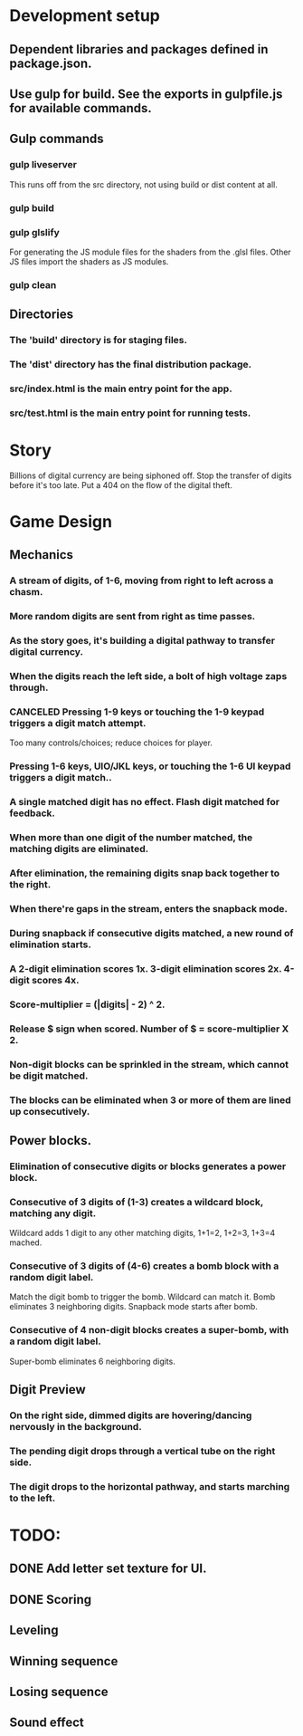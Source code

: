
* Development setup
** Dependent libraries and packages defined in package.json.
** Use gulp for build.  See the exports in gulpfile.js for available commands.
** Gulp commands
*** gulp liveserver
    This runs off from the src directory, not using build or dist content at all.
*** gulp build
*** gulp glslify
    For generating the JS module files for the shaders from the .glsl files.  Other JS files import the shaders as JS modules.
*** gulp clean
** Directories
*** The 'build' directory is for staging files.
*** The 'dist' directory has the final distribution package.
*** src/index.html is the main entry point for the app.
*** src/test.html is the main entry point for running tests.

* Story
  Billions of digital currency are being siphoned off.
  Stop the transfer of digits before it's too late.
  Put a 404 on the flow of the digital theft.

* Game Design
** Mechanics
*** A stream of digits, of 1-6, moving from right to left across a chasm.
*** More random digits are sent from right as time passes.
*** As the story goes, it's building a digital pathway to transfer digital currency.
*** When the digits reach the left side, a bolt of high voltage zaps through.
*** CANCELED Pressing 1-9 keys or touching the 1-9 keypad triggers a digit match attempt.
    Too many controls/choices; reduce choices for player.
*** Pressing 1-6 keys, UIO/JKL keys, or touching the 1-6 UI keypad triggers a digit match..
*** A single matched digit has no effect.  Flash digit matched for feedback.
*** When more than one digit of the number matched, the matching digits are eliminated.
*** After elimination, the remaining digits snap back together to the right.
*** When there're gaps in the stream, enters the snapback mode.
*** During snapback if consecutive digits matched, a new round of elimination starts.
*** A 2-digit elimination scores 1x.  3-digit elimination scores 2x.  4-digit scores 4x.
*** Score-multiplier = (|digits| - 2) ^ 2.
*** Release $ sign when scored.  Number of $ = score-multiplier X 2.
*** Non-digit blocks can be sprinkled in the stream, which cannot be digit matched.
*** The blocks can be eliminated when 3 or more of them are lined up consecutively.
** Power blocks.
*** Elimination of consecutive digits or blocks generates a power block.
*** Consecutive of 3 digits of (1-3) creates a wildcard block, matching any digit.
    Wildcard adds 1 digit to any other matching digits, 1+1=2, 1+2=3, 1+3=4 mached.
*** Consecutive of 3 digits of (4-6) creates a bomb block with a random digit label.
    Match the digit bomb to trigger the bomb.  Wildcard can match it.
    Bomb eliminates 3 neighboring digits.  Snapback mode starts after bomb.
*** Consecutive of 4 non-digit blocks creates a super-bomb, with a random digit label.
    Super-bomb eliminates 6 neighboring digits.
** Digit Preview
*** On the right side, dimmed digits are hovering/dancing nervously in the background.
*** The pending digit drops through a vertical tube on the right side.
*** The digit drops to the horizontal pathway, and starts marching to the left.

* TODO:
** DONE Add letter set texture for UI.
** DONE Scoring
** Leveling
** Winning sequence
** Losing sequence
** Sound effect

